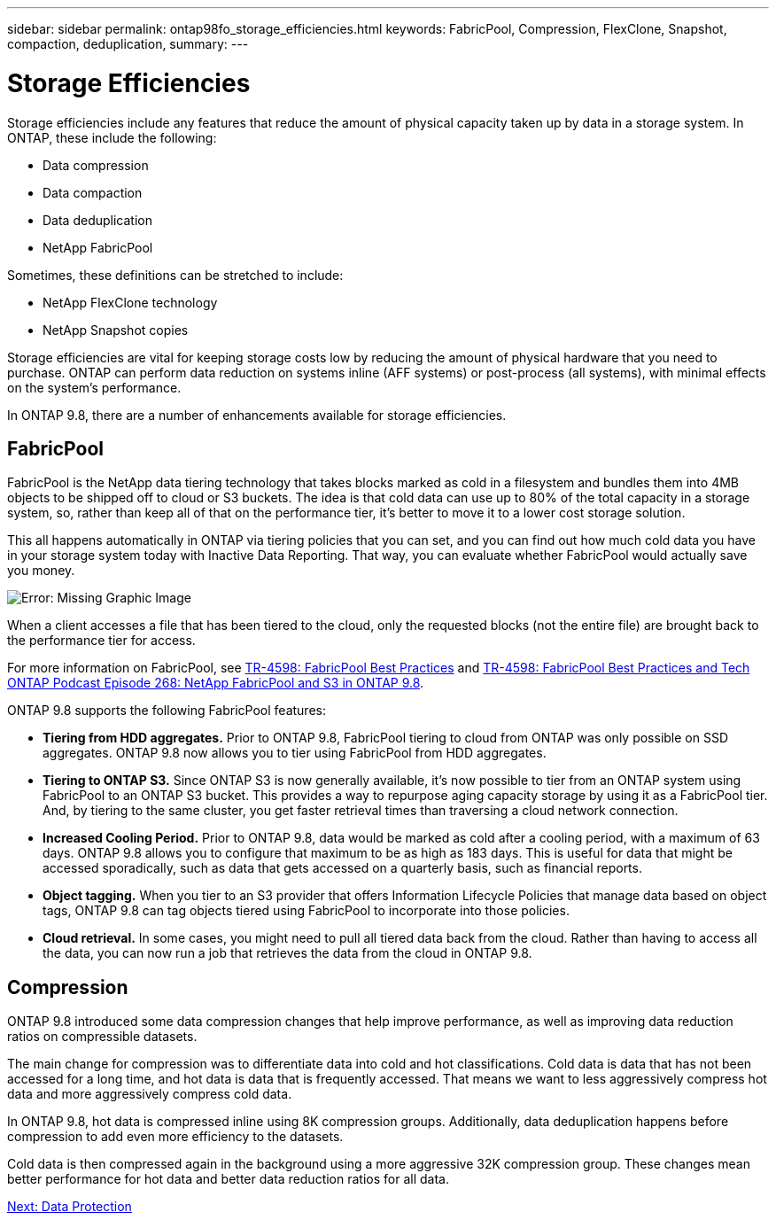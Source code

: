 ---
sidebar: sidebar
permalink: ontap98fo_storage_efficiencies.html
keywords: FabricPool, Compression, FlexClone, Snapshot, compaction, deduplication,
summary:
---

= Storage Efficiencies
:hardbreaks:
:nofooter:
:icons: font
:linkattrs:
:imagesdir: ./media/

//
// This file was created with NDAC Version 2.0 (August 17, 2020)
//
// 2020-11-19 13:00:26.289053
//

Storage efficiencies include any features that reduce the amount of physical capacity taken up by data in a storage system. In ONTAP, these include the following:

* Data compression
* Data compaction
* Data deduplication
* NetApp FabricPool

Sometimes, these definitions can be stretched to include:

* NetApp FlexClone technology
* NetApp Snapshot copies

Storage efficiencies are vital for keeping storage costs low by reducing the amount of physical hardware that you need to purchase. ONTAP can perform data reduction on systems inline (AFF systems) or post-process (all systems), with minimal effects on the system’s performance.

In ONTAP 9.8, there are a number of enhancements available for storage efficiencies.

== FabricPool

FabricPool is the NetApp data tiering technology that takes blocks marked as cold in a filesystem and bundles them into 4MB objects to be shipped off to cloud or S3 buckets. The idea is that cold data can use up to 80% of the total capacity in a storage system, so, rather than keep all of that on the performance tier, it’s better to move it to a lower cost storage solution.

This all happens automatically in ONTAP via tiering policies that you can set, and you can find out how much cold data you have in your storage system today with Inactive Data Reporting. That way, you can evaluate whether FabricPool would actually save you money.

image:ontap98fo_image22.png[Error: Missing Graphic Image]

When a client accesses a file that has been tiered to the cloud, only the requested blocks (not the entire file) are brought back to the performance tier for access.

For more information on FabricPool, see https://www.netapp.com/pdf.html?item=/media/17239-tr4598pdf.pdf[TR-4598: FabricPool Best Practices] and https://soundcloud.com/techontap_podcast/episode-268-netapp-fabricpool-and-s3-in-ontap-98[TR-4598: FabricPool Best Practices and Tech ONTAP Podcast Episode 268: NetApp FabricPool and S3 in ONTAP 9.8^].

ONTAP 9.8 supports the following FabricPool features:

* *Tiering from HDD aggregates.* Prior to ONTAP 9.8, FabricPool tiering to cloud from ONTAP was only possible on SSD aggregates. ONTAP 9.8 now allows you to tier using FabricPool from HDD aggregates.
* *Tiering to ONTAP S3.* Since ONTAP S3 is now generally available, it’s now possible to tier from an ONTAP system using FabricPool to an ONTAP S3 bucket. This provides a way to repurpose aging capacity storage by using it as a FabricPool tier. And, by tiering to the same cluster, you get faster retrieval times than traversing a cloud network connection.
* *Increased Cooling Period.* Prior to ONTAP 9.8, data would be marked as cold after a cooling period, with a maximum of 63 days. ONTAP 9.8 allows you to configure that maximum to be as high as 183 days. This is useful for data that might be accessed sporadically, such as data that gets accessed on a quarterly basis, such as financial reports.
* *Object tagging.* When you tier to an S3 provider that offers Information Lifecycle Policies that manage data based on object tags, ONTAP 9.8 can tag objects tiered using FabricPool to incorporate into those policies.
* *Cloud retrieval.* In some cases, you might need to pull all tiered data back from the cloud. Rather than having to access all the data, you can now run a job that retrieves the data from the cloud in ONTAP 9.8.

== Compression

ONTAP 9.8 introduced some data compression changes that help improve performance, as well as improving data reduction ratios on compressible datasets.

The main change for compression was to differentiate data into cold and hot classifications. Cold data is data that has not been accessed for a long time, and hot data is data that is frequently accessed. That means we want to less aggressively compress hot data and more aggressively compress cold data.

In ONTAP 9.8, hot data is compressed inline using 8K compression groups. Additionally, data deduplication happens before compression to add even more efficiency to the datasets.

Cold data is then compressed again in the background using a more aggressive 32K compression group. These changes mean better performance for hot data and better data reduction ratios for all data.

link:ontap98fo_data_protection.html[Next: Data Protection]
